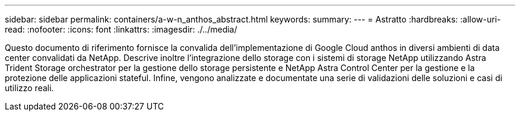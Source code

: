 ---
sidebar: sidebar 
permalink: containers/a-w-n_anthos_abstract.html 
keywords:  
summary:  
---
= Astratto
:hardbreaks:
:allow-uri-read: 
:nofooter: 
:icons: font
:linkattrs: 
:imagesdir: ./../media/


[role="lead"]
Questo documento di riferimento fornisce la convalida dell'implementazione di Google Cloud anthos in diversi ambienti di data center convalidati da NetApp. Descrive inoltre l'integrazione dello storage con i sistemi di storage NetApp utilizzando Astra Trident Storage orchestrator per la gestione dello storage persistente e NetApp Astra Control Center per la gestione e la protezione delle applicazioni stateful. Infine, vengono analizzate e documentate una serie di validazioni delle soluzioni e casi di utilizzo reali.
